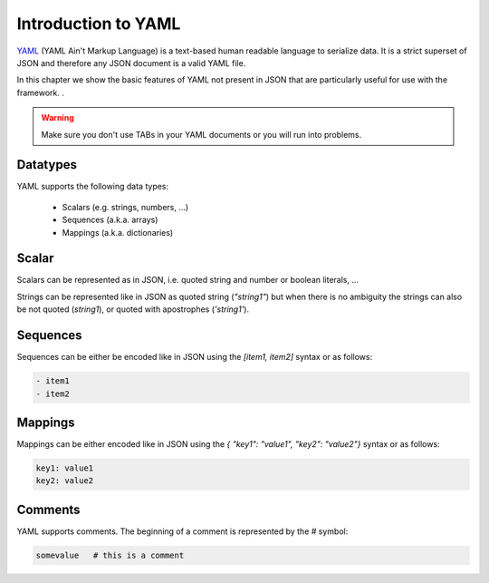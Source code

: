 Introduction to YAML
====================

YAML_ (YAML Ain't Markup Language) is a text-based human readable language to serialize data. It is a strict superset
of JSON and therefore any JSON document is a valid YAML file.

In this chapter we show the basic features of YAML not present in JSON that are particularly useful for use with
the framework.
.

.. _YAML: https://en.wikipedia.org/wiki/YAML


.. warning::

   Make sure you don't use TABs in your YAML documents or you will run into problems.


Datatypes
-------------------

YAML supports the following data types:

  - Scalars (e.g. strings, numbers, ...)
  - Sequences (a.k.a. arrays)
  - Mappings (a.k.a. dictionaries)

Scalar
------

Scalars can be represented as in JSON, i.e. quoted string and number or boolean literals, ...

Strings can be represented like in JSON as quoted string (`"string1"`) but when there is no ambiguity the strings
can also be not quoted (`string1`), or quoted with apostrophes (`'string1'`).

Sequences
---------

Sequences can be either be encoded like in JSON using the `[item1, item2]` syntax or as follows:

.. code-block:: yaml

   - item1
   - item2

Mappings
--------

Mappings can be either encoded like in JSON using the `{ "key1": "value1", "key2": "value2"}` syntax or as follows:


.. code-block:: YAML

   key1: value1
   key2: value2


Comments
--------

YAML supports comments. The beginning of a comment is represented by the `#` symbol:

.. code-block:: yaml

   somevalue   # this is a comment

